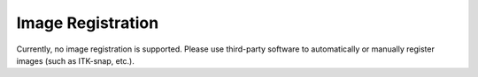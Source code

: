 Image Registration
====================

Currently, no image registration is supported.
Please use third-party software to automatically or manually register images (such as ITK-snap, etc.).